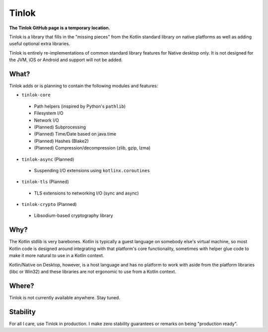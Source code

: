 Tinlok
------

**The Tinlok GitHub page is a temporary location.**

Tinlok is a library that fills in the "missing pieces" from the Kotlin standard library on native
platforms as well as adding useful optional extra libraries.

Tinlok is entirely re-implementations of common standard library features for Native desktop only.
It is not designed for the JVM, iOS or Android and support will not be added.

What?
=====

Tinlok adds or is planning to contain the following modules and features:

- ``tinlok-core``
 - Path helpers (inspired by Python's ``pathlib``)
 - Filesystem I/O
 - Network I/O
 - (Planned) Subprocessing
 - (Planned) Time/Date based on java.time
 - (Planned) Hashes (Blake2)
 - (Planned) Compression/decompression (zlib, gzip, lzma)

- ``tinlok-async`` (Planned)
 - Suspending I/O extensions using ``kotlinx.coroutines``

- ``tinlok-tls`` (Planned)
 - TLS extensions to networking I/O (sync and async)

- ``tinlok-crypto`` (Planned)
 - Libsodium-based cryptography library

Why?
====

The Kotlin stdlib is very barebones. Kotlin is typically a guest language on somebody else's
virtual machine, so most Kotlin code is designed around integrating with that platform's core
functionality, sometimes with helper glue code to make it more natural to use in a Kotlin context.

Kotlin/Native on Desktop, however, is a host language and has no platform to work with aside from
the platform libraries (libc or Win32) and these libraries are not ergonomic to use from a Kotlin
context.

Where?
======

Tinlok is not currently available anywhere. Stay tuned.

Stability
=========

For all I care, use Tinlok in production. I make zero stability guarantees or remarks on being
"production ready".

